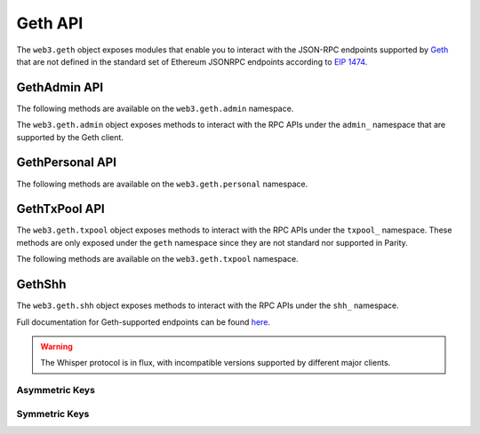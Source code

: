 Geth API
========

.. py:module:: web3.geth

The ``web3.geth`` object exposes modules that enable you to interact with the JSON-RPC endpoints supported by `Geth <https://github.com/ethereum/go-ethereum/wiki/Management-APIs>`_ that are not defined in the standard set of Ethereum JSONRPC endpoints according to `EIP 1474 <https://github.com/ethereum/EIPs/pull/1474>`_.

GethAdmin API
~~~~~~~~~~~~~

The following methods are available on the ``web3.geth.admin`` namespace.

.. py:module:: web3.geth.admin

The ``web3.geth.admin`` object exposes methods to interact with the RPC APIs under the
``admin_`` namespace that are supported by the Geth client.

.. py:method:: datadir()

    * Delegates to ``admin_datadir`` RPC Method

    Returns the system path of the node's data directory.

    .. code-block:: python

        >>> web3.geth.admin.datadir()
        '/Users/piper/Library/Ethereum'


.. py:method:: node_info()

    * Delegates to ``admin_nodeInfo`` RPC Method

    Returns information about the currently running node.

    .. code-block:: python

        >>> web3.geth.admin.node_info()
        {
            'enode': 'enode://e54eebad24dce1f6d246bea455ffa756d97801582420b9ed681a2ea84bf376d0bd87ae8dd6dc06cdb862a2ca89ecabe1be1050be35b4e70d62bc1a092cb7e2d3@[::]:30303',
            'id': 'e54eebad24dce1f6d246bea455ffa756d97801582420b9ed681a2ea84bf376d0bd87ae8dd6dc06cdb862a2ca89ecabe1be1050be35b4e70d62bc1a092cb7e2d3',
            'ip': '::',
            'listenAddr': '[::]:30303',
            'name': 'Geth/v1.4.11-stable-fed692f6/darwin/go1.7',
            'ports': {'discovery': 30303, 'listener': 30303},
            'protocols': {
                'eth': {
                    'difficulty': 57631175724744612603,
                    'genesis': '0xd4e56740f876aef8c010b86a40d5f56745a118d0906a34e69aec8c0db1cb8fa3',
                    'head': '0xaaef6b9dd0d34088915f4c62b6c166379da2ad250a88f76955508f7cc81fb796',
                    'network': 1,
                },
            },
        }


.. py:method:: nodeInfo()

    .. warning:: Deprecated: This method is deprecated in favor of
      :meth:`~web3.geth.admin.node_info()`


.. py:method:: peers()

    * Delegates to ``admin_peers`` RPC Method

    Returns the current peers the node is connected to.

    .. code-block:: python

        >>> web3.geth.admin.peers()
        [
            {
                'caps': ['eth/63'],
                'id': '146e8e3e2460f1e18939a5da37c4a79f149c8b9837240d49c7d94c122f30064e07e4a42ae2c2992d0f8e7e6f68a30e7e9ad31d524349ec9d17effd2426a37b40',
                'name': 'Geth/v1.4.10-stable/windows/go1.6.2',
                'network': {
                    'localAddress': '10.0.3.115:64478',
                    'remoteAddress': '72.208.167.127:30303',
                },
                'protocols': {
                    'eth': {
                        'difficulty': 17179869184,
                        'head': '0xd4e56740f876aef8c010b86a40d5f56745a118d0906a34e69aec8c0db1cb8fa3',
                        'version': 63,
                    },
                }
            },
            {
                'caps': ['eth/62', 'eth/63'],
                'id': '76cb6cd3354be081923a90dfd4cda40aa78b307cc3cf4d5733dc32cc171d00f7c08356e9eb2ea47eab5aad7a15a3419b859139e3f762e1e1ebf5a04f530dcef7',
                'name': 'Geth/v1.4.10-stable-5f55d95a/linux/go1.5.1',
                'network': {
                    'localAddress': '10.0.3.115:64784',
                    'remoteAddress': '60.205.92.119:30303',
                },
                'protocols': {
                    'eth': {
                        'difficulty': 57631175724744612603,
                        'head': '0xaaef6b9dd0d34088915f4c62b6c166379da2ad250a88f76955508f7cc81fb796',
                        'version': 63,
                    },
                },
            },
            ...
        ]


.. py:method:: add_peer(node_url)

    * Delegates to ``admin_addPeer`` RPC Method

    Requests adding a new remote node to the list of tracked static nodes.

    .. code-block:: python

        >>> web3.geth.admin.add_peer('enode://e54eebad24dce1f6d246bea455ffa756d97801582420b9ed681a2ea84bf376d0bd87ae8dd6dc06cdb862a2ca89ecabe1be1050be35b4e70d62bc1a092cb7e2d3@52.71.255.237:30303')
        True


.. py:method:: addPeer(node_url)

    .. warning:: Deprecated: This method is deprecated in favor of :meth:`~web3.geth.admin.add_peer()`

.. py:method:: setSolc(solc_path)

    .. Warning:: This method has been removed from Geth

.. py:method:: start_rpc(host='localhost', port='8545', cors="", apis="eth,net,web3")

    * Delegates to ``admin_startRPC`` RPC Method

    Starts the HTTP based JSON RPC API webserver on the specified ``host`` and
    ``port``, with the ``rpccorsdomain`` set to the provided ``cors`` value and
    with the APIs specified by ``apis`` enabled.  Returns boolean as to whether
    the server was successfully started.

    .. code-block:: python

        >>> web3.geth.admin.start_rpc()
        True


.. py:method:: startRPC(host='localhost', port='8545', cors="", apis="eth,net,web3")

    .. warning:: Deprecated: This method is deprecated in favor of
       :meth:`~web3.geth.admin.start_rpc()`


.. py:method:: start_ws(host='localhost', port='8546', cors="", apis="eth,net,web3")

    * Delegates to ``admin_startWS`` RPC Method

    Starts the Websocket based JSON RPC API webserver on the specified ``host``
    and ``port``, with the ``rpccorsdomain`` set to the provided ``cors`` value
    and with the APIs specified by ``apis`` enabled.  Returns boolean as to
    whether the server was successfully started.

    .. code-block:: python

        >>> web3.geth.admin.start_ws()
        True


.. py:method:: startWS(host='localhost', port='8546', cors="", apis="eth,net,web3")

    .. warning:: Deprecated: This method is deprecated in favor of
       :meth:`~web3.geth.admin.start_ws()`


.. py:method:: stop_rpc()

    * Delegates to ``admin_stopRPC`` RPC Method

    Stops the HTTP based JSON RPC server.

    .. code-block:: python

        >>> web3.geth.admin.stop_rpc()
        True


.. py:method:: stopRPC()

    .. warning:: Deprecated: This method is deprecated in favor of
       :meth:`~web3.geth.admin.stop_rpc()`


.. py:method:: stop_ws()

    * Delegates to ``admin_stopWS`` RPC Method

    Stops the Websocket based JSON RPC server.

    .. code-block:: python

        >>> web3.geth.admin.stop_ws()
        True


.. py:method:: stopWS()

    .. warning:: Deprecated: This method is deprecated in favor of
       :meth:`~web3.geth.admin.stop_ws()`


.. py:module:: web3.geth.personal

GethPersonal API
~~~~~~~~~~~~~~~~

The following methods are available on the ``web3.geth.personal`` namespace.

.. py:method:: listAccounts

    * Delegates to ``personal_listAccounts`` RPC Method

    Returns the list of known accounts.

    .. code-block:: python

        >>> web3.geth.personal.listAccounts()
        ['0xd3CdA913deB6f67967B99D67aCDFa1712C293601']


.. py:method:: importRawKey(self, private_key, passphrase)

    * Delegates to ``personal_importRawKey`` RPC Method

    Adds the given ``private_key`` to the node's keychain, encrypted with the
    given ``passphrase``.  Returns the address of the imported account.

    .. code-block:: python

        >>> web3.geth.personal.importRawKey(some_private_key, 'the-passphrase')
        '0xd3CdA913deB6f67967B99D67aCDFa1712C293601'


.. py:method:: newAccount(self, password)

    * Delegates to ``personal_newAccount`` RPC Method

    Generates a new account in the node's keychain encrypted with the
    given ``passphrase``.  Returns the address of the created account.

    .. code-block:: python

        >>> web3.geth.personal.newAccount('the-passphrase')
        '0xd3CdA913deB6f67967B99D67aCDFa1712C293601'


.. py:method:: lockAccount(self, account)

    * Delegates to ``personal_lockAccount`` RPC Method

    Locks the given ``account``.

    .. code-block:: python

        >>> web3.geth.personal.lockAccount('0xd3CdA913deB6f67967B99D67aCDFa1712C293601')


.. py:method:: unlockAccount(self, account, passphrase, duration=None)

    * Delegates to ``personal_unlockAccount`` RPC Method

    Unlocks the given ``account`` for ``duration`` seconds. If ``duration`` is 
	``None`` then the account will remain unlocked for 300 seconds (which is current default by Geth); 
	if ``duration`` is set to ``0``, the account will remain unlocked indefinitely.  
	Returns boolean as to whether the account was successfully unlocked.

    .. code-block:: python

        >>> web3.geth.personal.unlockAccount('0xd3CdA913deB6f67967B99D67aCDFa1712C293601', 'wrong-passphrase')
        False
        >>> web3.geth.personal.unlockAccount('0xd3CdA913deB6f67967B99D67aCDFa1712C293601', 'the-passphrase')
        True


.. py:method:: sendTransaction(self, transaction, passphrase)

    * Delegates to ``personal_sendTransaction`` RPC Method

    Sends the transaction.


.. py:module:: web3.geth.txpool

GethTxPool API
~~~~~~~~~~~~~~

The ``web3.geth.txpool`` object exposes methods to interact with the RPC APIs under
the ``txpool_`` namespace. These methods are only exposed under the ``geth`` namespace
since they are not standard nor supported in Parity.

The following methods are available on the ``web3.geth.txpool`` namespace.

.. py:method:: TxPool.inspect()

    * Delegates to ``txpool_inspect`` RPC Method

    Returns a textual summary of all transactions currently pending for
    inclusing in the next block(s) as will as ones that are scheduled for
    future execution.

    .. code-block:: python

        >>> web3.geth.txpool.inspect()
        {
            'pending': {
                '0x26588a9301b0428d95e6Fc3A5024fcE8BEc12D51': {
                  31813: ["0x3375Ee30428b2A71c428afa5E89e427905F95F7e: 0 wei + 500000 × 20000000000 gas"]
                },
                '0x2a65Aca4D5fC5B5C859090a6c34d164135398226': {
                  563662: ["0x958c1Fa64B34db746925c6F8a3Dd81128e40355E: 1051546810000000000 wei + 90000 × 20000000000 gas"],
                  563663: ["0x77517B1491a0299A44d668473411676f94e97E34: 1051190740000000000 wei + 90000 × 20000000000 gas"],
                  563664: ["0x3E2A7Fe169c8F8eee251BB00d9fb6d304cE07d3A: 1050828950000000000 wei + 90000 × 20000000000 gas"],
                  563665: ["0xAF6c4695da477F8C663eA2D8B768Ad82Cb6A8522: 1050544770000000000 wei + 90000 × 20000000000 gas"],
                  563666: ["0x139B148094C50F4d20b01cAf21B85eDb711574dB: 1048598530000000000 wei + 90000 × 20000000000 gas"],
                  563667: ["0x48B3Bd66770b0D1EeceFCe090daFeE36257538aE: 1048367260000000000 wei + 90000 × 20000000000 gas"],
                  563668: ["0x468569500925D53e06Dd0993014aD166fD7Dd381: 1048126690000000000 wei + 90000 × 20000000000 gas"],
                  563669: ["0x3DcB4C90477a4b8Ff7190b79b524773CbE3bE661: 1047965690000000000 wei + 90000 × 20000000000 gas"],
                  563670: ["0x6DfeF5BC94b031407FFe71ae8076CA0FbF190963: 1047859050000000000 wei + 90000 × 20000000000 gas"]
                },
                '0x9174E688d7dE157C5C0583Df424EAAB2676aC162': {
                  3: ["0xBB9bc244D798123fDe783fCc1C72d3Bb8C189413: 30000000000000000000 wei + 85000 × 21000000000 gas"]
                },
                '0xb18F9d01323e150096650ab989CfecD39D757Aec': {
                  777: ["0xcD79c72690750F079ae6AB6ccd7e7aEDC03c7720: 0 wei + 1000000 × 20000000000 gas"]
                },
                '0xB2916C870Cf66967B6510B76c07E9d13a5D23514': {
                  2: ["0x576f25199D60982A8f31A8DfF4da8aCB982e6ABa: 26000000000000000000 wei + 90000 × 20000000000 gas"]
                },
                '0xBc0CA4f217E052753614d6B019948824d0d8688B': {
                  0: ["0x2910543Af39abA0Cd09dBb2D50200b3E800A63D2: 1000000000000000000 wei + 50000 × 1171602790622 gas"]
                },
                '0xea674fdde714fd979de3edf0f56aa9716b898ec8': {
                  70148: ["0xe39c55ead9f997f7fa20ebe40fb4649943d7db66: 1000767667434026200 wei + 90000 × 20000000000 gas"]
                }
              },
              'queued': {
                '0x0F6000De1578619320aBA5e392706b131FB1dE6f': {
                  6: ["0x8383534d0bcd0186d326C993031311c0Ac0D9B2d: 9000000000000000000 wei + 21000 × 20000000000 gas"]
                },
                '0x5b30608c678e1ac464A8994C3B33E5CdF3497112': {
                  6: ["0x9773547e27f8303C87089dc42D9288aa2B9d8F06: 50000000000000000000 wei + 90000 × 50000000000 gas"]
                },
                '0x976A3Fc5d6f7d259EBfb4cc2Ae75115475E9867C': {
                  3: ["0x346FB27dE7E7370008f5da379f74dd49F5f2F80F: 140000000000000000 wei + 90000 × 20000000000 gas"]
                },
                '0x9B11bF0459b0c4b2f87f8CEBca4cfc26f294B63A': {
                  2: ["0x24a461f25eE6a318BDef7F33De634A67bb67Ac9D: 17000000000000000000 wei + 90000 × 50000000000 gas"],
                  6: ["0x6368f3f8c2B42435D6C136757382E4A59436a681: 17990000000000000000 wei + 90000 × 20000000000 gas", "0x8db7b4e0ecb095fbd01dffa62010801296a9ac78: 16998950000000000000 wei + 90000 × 20000000000 gas"],
                  7: ["0x6368f3f8c2B42435D6C136757382E4A59436a681: 17900000000000000000 wei + 90000 × 20000000000 gas"]
                }
              }
        }


.. py:method:: TxPool.status()

    * Delegates to ``txpool_status`` RPC Method

    Returns a textual summary of all transactions currently pending for
    inclusing in the next block(s) as will as ones that are scheduled for
    future execution.

    .. code-block:: python

        {
            pending: 10,
            queued: 7,
        }


.. py:method:: TxPool.content()

    * Delegates to ``txpool_content`` RPC Method

    Returns the exact details of all transactions that are pending or queued.

    .. code-block:: python

        >>> web3.geth.txpool.content()
        {
          'pending': {
            '0x0216D5032f356960Cd3749C31Ab34eEFF21B3395': {
              806: [{
                'blockHash': "0x0000000000000000000000000000000000000000000000000000000000000000",
                'blockNumber': None,
                'from': "0x0216D5032f356960Cd3749C31Ab34eEFF21B3395",
                'gas': "0x5208",
                'gasPrice': "0xba43b7400",
                'hash': "0xaf953a2d01f55cfe080c0c94150a60105e8ac3d51153058a1f03dd239dd08586",
                'input': "0x",
                'nonce': "0x326",
                'to': "0x7f69a91A3CF4bE60020fB58B893b7cbb65376db8",
                'transactionIndex': None,
                'value': "0x19a99f0cf456000"
              }]
            },
            '0x24d407e5A0B506E1Cb2fae163100B5DE01F5193C': {
              34: [{
                'blockHash': "0x0000000000000000000000000000000000000000000000000000000000000000",
                'blockNumber': None,
                'from': "0x24d407e5A0B506E1Cb2fae163100B5DE01F5193C",
                'gas': "0x44c72",
                'gasPrice': "0x4a817c800",
                'hash': "0xb5b8b853af32226755a65ba0602f7ed0e8be2211516153b75e9ed640a7d359fe",
                'input': "0xb61d27f600000000000000000000000024d407e5a0b506e1cb2fae163100b5de01f5193c00000000000000000000000000000000000000000000000053444835ec580000000000000000000000000000000000000000000000000000000000000000006000000000000000000000000000000000000000000000000000000000000000000000000000000000000000000000000000000000000000000000000000000000",
                'nonce': "0x22",
                'to': "0x7320785200f74861B69C49e4ab32399a71b34f1a",
                'transactionIndex': None,
                'value': "0x0"
              }]
            }
          },
          'queued': {
            '0x976A3Fc5d6f7d259EBfb4cc2Ae75115475E9867C': {
              3: [{
                'blockHash': "0x0000000000000000000000000000000000000000000000000000000000000000",
                'blockNumber': None,
                'from': "0x976A3Fc5d6f7d259EBfb4cc2Ae75115475E9867C",
                'gas': "0x15f90",
                'gasPrice': "0x4a817c800",
                'hash': "0x57b30c59fc39a50e1cba90e3099286dfa5aaf60294a629240b5bbec6e2e66576",
                'input': "0x",
                'nonce': "0x3",
                'to': "0x346FB27dE7E7370008f5da379f74dd49F5f2F80F",
                'transactionIndex': None,
                'value': "0x1f161421c8e0000"
              }]
            },
            '0x9B11bF0459b0c4b2f87f8CEBca4cfc26f294B63A': {
              2: [{
                'blockHash': "0x0000000000000000000000000000000000000000000000000000000000000000",
                'blockNumber': None,
                'from': "0x9B11bF0459b0c4b2f87f8CEBca4cfc26f294B63A",
                'gas': "0x15f90",
                'gasPrice': "0xba43b7400",
                'hash': "0x3a3c0698552eec2455ed3190eac3996feccc806970a4a056106deaf6ceb1e5e3",
                'input': "0x",
                'nonce': "0x2",
                'to': "0x24a461f25eE6a318BDef7F33De634A67bb67Ac9D",
                'transactionIndex': None,
                'value': "0xebec21ee1da40000"
              }],
              6: [{
                'blockHash': "0x0000000000000000000000000000000000000000000000000000000000000000",
                'blockNumber': None,
                'from': "0x9B11bF0459b0c4b2f87f8CEBca4cfc26f294B63A",
                'gas': "0x15f90",
                'gasPrice': "0x4a817c800",
                'hash': "0xbbcd1e45eae3b859203a04be7d6e1d7b03b222ec1d66dfcc8011dd39794b147e",
                'input': "0x",
                'nonce': "0x6",
                'to': "0x6368f3f8c2B42435D6C136757382E4A59436a681",
                'transactionIndex': None,
                'value': "0xf9a951af55470000"
              }, {
                'blockHash': "0x0000000000000000000000000000000000000000000000000000000000000000",
                'blockNumber': None,
                'from': "0x9B11bF0459b0c4b2f87f8CEBca4cfc26f294B63A",
                'gas': "0x15f90",
                'gasPrice': "0x4a817c800",
                'hash': "0x60803251d43f072904dc3a2d6a084701cd35b4985790baaf8a8f76696041b272",
                'input': "0x",
                'nonce': "0x6",
                'to': "0x8DB7b4e0ECB095FBD01Dffa62010801296a9ac78",
                'transactionIndex': None,
                'value': "0xebe866f5f0a06000"
              }],
            }
          }
        }

GethShh
~~~~~~~

The ``web3.geth.shh`` object exposes methods to interact with the RPC APIs under the
``shh_`` namespace.

Full documentation for Geth-supported endpoints can be found `here <https://github.com/ethereum/go-ethereum/wiki/Whisper-v6-RPC-API>`_.

.. warning:: The Whisper protocol is in flux, with incompatible versions supported
    by different major clients.

.. py:method:: Shh.version()

    Returns the Whisper version this node offers.

    .. code-block:: python

        >>>web3.geth.shh.version()
        6.0

.. py:method:: Shh.info()

    Returns the Whisper statistics for diagnostics.

    .. code-block:: python

        >>>web3.geth.shh.info()
        {'maxMessageSize': 1024, 'memory': 240, 'messages': 0, 'minPow': 0.2}

.. py:method:: Shh.post(self, message)

    * Creates a whisper message and injects it into the network for distribution.

    * Parameters:
        * ``symKeyID``: When using symmetric key encryption, holds the symmetric key ID.
        * ``pubKey``: When using asymmetric key encryption, holds the public key.
        * ``ttl``: Time-to-live in seconds.
        * ``sig (optional)``: ID of the signing key.
        * ``topic``: Message topic (four bytes of arbitrary data).
        * ``payload``: Payload to be encrypted.
        * ``padding (optional)``: Padding (byte array of arbitrary length).
        * ``powTime``: Maximal time in seconds to be spent on prrof of work.
        * ``powTarget``: Minimal PoW target required for this message.
        * ``targetPeer (optional)``: Peer ID (for peer-to-peer message only).

    * Returns ``True`` if the message was succesfully sent, otherwise ``False``

    .. code-block:: python

        >>>web3.geth.shh.post({'payload': web3.toHex(text="test_payload"), 'pubKey': recipient_public, 'topic': '0x12340000', 'powTarget': 2.5, 'powTime': 2})
        True

.. py:method:: Shh.newMessageFilter()

    .. warning:: Deprecated: This method is deprecated in favor of
      :meth:`~web3.geth.shh.new_message_filter()`

.. py:method:: Shh.new_message_filter(self, criteria)

    * Create a new filter id. This filter id can be used with ``ShhFilter`` to poll for new messages that match the set of criteria.

    * Parameters:
        * ``symKeyID``: When using symmetric key encryption, holds the symmetric key ID.
        * ``privateKeyID``: When using asymmetric key encryption, holds the private key ID.
        * ``sig``: Public key of the signature.
        * ``minPoW``: Minimal PoW requirement for incoming messages.
        * ``topic``: Array of possible topics (or partial topics).
        * ``allowP2P``: Indicates if this filter allows processing of direct peer-to-peer messages.


    .. code-block:: python

        >>>web3.geth.shh.new_message_filter({'topic': '0x12340000', 'privateKeyID': recipient_private})
        'b37c3106cfb683e8f01b5019342399e0d1d74e9160f69b27625faba7a6738554'

.. py:method:: Shh.deleteMessageFilter()

    .. warning:: Deprecated: This method is deprecated in favor of
      :meth:`~web3.geth.shh.delete_message_filter()`


.. py:method:: Shh.delete_message_filter(self, filter_id)

    * Deletes a message filter in the node.

    * Returns ``True`` if the filter was sucesfully uninstalled, otherwise ``False``

    .. code-block:: python

        >>>web3.geth.shh.delete_message_filter('b37c3106cfb683e8f01b5019342399e0d1d74e9160f69b27625faba7a6738554')
        True

.. py:method:: Shh.getMessages()

    .. warning:: Deprecated: This method is deprecated in favor of
      :meth:`~web3.geth.shh.get_filter_messages()`

.. py:method:: Shh.get_filter_messages(self, filter_id)

    * Retrieve messages that match the filter criteria and are received between the last time this function was called and now.

    * Returns all new messages since the last invocation

    .. code-block:: python

        >>>web3.geth.shh.get_filter_messages('b37c3106cfb683e8f01b5019342399e0d1d74e9160f69b27625faba7a6738554')
        [{
            'ttl': 50,
            'timestamp': 1524497850,
            'topic': HexBytes('0x13370000'),
            'payload': HexBytes('0x74657374206d657373616765203a29'),
            'padding': HexBytes('0x50ab643f1b23bc6df1b1532bb6704ad947c2453366754aade3e3597553eeb96119f4f4299834d9989dc4ecc67e6b6470317bb3f7396ace0417fc0d6d2023900d3'),
            'pow': 6.73892030848329,
            'hash': HexBytes('0x7418f8f0989655ed2f4f9b496e6b1d9be51ef9f0f5ad89f6f750b0eee268b02f'),
            'recipientPublicKey': HexBytes('0x047d36c9e45fa82fcd27d35bc7d2fd41a2e41e512feec9e4b90ee4293ab12dc2cfc98250a6f5689b07650f8a5ca3a6e0fa8808cd0ce1a1962f2551354487a8fc79')
        }]

.. py:method:: Shh.setMaxMessageSize()

    .. warning:: Deprecated: This method is deprecated in favor of
      :meth:`~web3.geth.shh.set_max_message_size()`

.. py:method:: Shh.set_max_message_size(self, size)

    * Sets the maximal message size allowed by this node. Incoming and outgoing messages with a larger size will be rejected. Whisper message size can never exceed the limit imposed by the underlying P2P protocol (10 Mb).

    * Returns ``True`` if the filter was sucesfully uninstalled, otherwise ``False``

    .. code-block:: python

        >>>web3.geth.shh.set_max_message_size(1024)
        True

.. py:method:: Shh.setMinPoW()

    .. warning:: Deprecated: This method is deprecated in favor of
      :meth:`~web3.geth.shh.set_min_pow()`

.. py:method:: Shh.set_min_pow(self, min_pow)

    * Sets the minimal PoW required by this node.

    * Returns ``True`` if the filter was sucesfully uninstalled, otherwise ``False``

    .. code-block:: python

        >>>web3.geth.shh.set_min_pow(0.4)
        True

.. py:method:: Shh.markTrustedPeer()

    .. warning:: Deprecated: This method is deprecated in favor of
      :meth:`~web3.geth.shh.mark_trusted_peer()`

.. py:method:: Shh.mark_trusted_peer(self, enode)

    * Marks specific peer trusted, which will allow it to send historic (expired) messages.

    * Returns ``True`` if the filter was sucesfully uninstalled, otherwise ``False``

    .. code-block:: python

        >>>web3.geth.shh.mark_trusted_peer('enode://d25474361659861e9e651bc728a17e807a3359ca0d344afd544ed0f11a31faecaf4d74b55db53c6670fd624f08d5c79adfc8da5dd4a11b9213db49a3b750845e@52.178.209.125:30379')
        True

---------------
Asymmetric Keys
---------------

.. py:method:: Shh.newKeyPair()

    .. warning:: Deprecated: This method is deprecated in favor of
      :meth:`~web3.geth.shh.new_key_pair()`

.. py:method:: Shh.new_key_pair(self)

    * Generates a new cryptographic identity for the client, and injects it into the known identities for message decryption

    * Returns the new key pair's identity

    .. code-block:: python

        >>>web3.geth.shh.new_key_pair()
        '86e658cbc6da63120b79b5eec0c67d5dcfb6865a8f983eff08932477282b77bb'

.. py:method:: Shh.addPrivateKey()

    .. warning:: Deprecated: This method is deprecated in favor of
      :meth:`~web3.geth.shh.add_private_key()`

.. py:method:: Shh.add_private_key(self, key)

    * Stores a key pair derived from a private key, and returns its ID.

    * Returns the added key pair's ID

    .. code-block:: python

        >>>web3.geth.shh.add_private_key('0x7b8190d96cd061a102e551ee36d08d4f3ca1f56fb0008ef5d70c56271d8c46d0')
        '86e658cbc6da63120b79b5eec0c67d5dcfb6865a8f983eff08932477282b77bb'

.. py:method:: Shh.deleteKeyPair()

    .. warning:: Deprecated: This method is deprecated in favor of
      :meth:`~web3.geth.shh.delete_key_pair()`

.. py:method:: Shh.delete_key_pair(self, id)

    * Deletes the specified key if it exists.

    * Returns ``True`` if the key pair was deleted, otherwise ``False``

    .. code-block:: python

        >>>web3.geth.shh.delete_key_pair('86e658cbc6da63120b79b5eec0c67d5dcfb6865a8f983eff08932477282b77bb')
        True

.. py:method:: Shh.hasKeyPair()

    .. warning:: Deprecated: This method is deprecated in favor of
      :meth:`~web3.geth.shh.has_key_pair()`

.. py:method:: Shh.has_key_pair(self, id)

    * Checks if the whisper node has a private key of a key pair matching the given ID.

    * Returns ``True`` if the key pair exists, otherwise ``False``

    .. code-block:: python

        >>>web3.geth.shh.has_key_pair('86e658cbc6da63120b79b5eec0c67d5dcfb6865a8f983eff08932477282b77bb')
        False

.. py:method:: Shh.getPublicKey()

    .. warning:: Deprecated: This method is deprecated in favor of
      :meth:`~web3.geth.shh.get_public_key()`

.. py:method:: Shh.get_public_key(self, id)

    * Returns the public key associated with the key pair.

    .. code-block:: python

        >>>web3.geth.shh.get_public_key('86e658cbc6da63120b79b5eec0c67d5dcfb6865a8f983eff08932477282b77bb')
        '0x041b0777ceb8cf8748fe0bba5e55039d650a03eb0239a909f9ee345bbbad249f2aa236a4b8f41f51bd0a97d87c08e69e67c51f154d634ba51a224195212fc31e4e'

.. py:method:: Shh.getPrivateKey()

    .. warning:: Deprecated: This method is deprecated in favor of
      :meth:`~web3.geth.shh.get_private_key()`

.. py:method:: Shh.get_private_key(self, id)

    * Returns the private key associated with the key pair.

    .. code-block:: python

        >>>web3.geth.shh.get_private_key('86e658cbc6da63120b79b5eec0c67d5dcfb6865a8f983eff08932477282b77bb')
        '0x7b8190d96cd061a102e551ee36d08d4f3ca1f56fb0008ef5d70c56271d8c46d0'

---------------
Symmetric Keys
---------------

.. py:method:: Shh.newSymKey()

    .. warning:: Deprecated: This method is deprecated in favor of
      :meth:`~web3.geth.shh.new_sym_key()`

.. py:method:: Shh.new_sym_key(self)

    * Generates a random symmetric key and stores it under id, which is then returned. Will be used in the future for session key exchange

    * Returns the new key pair's identity

    .. code-block:: python

        >>>web3.geth.shh.new_sym_key()
        '6c388d63003deb378700c9dad87f67df0247e660647d6ba1d04321bbc2f6ce0c'

.. py:method:: Shh.addSymKey()

    .. warning:: Deprecated: This method is deprecated in favor of
      :meth:`~web3.geth.shh.add_sym_key()`

.. py:method:: Shh.add_sym_key(self, key)

    * Stores the key, and returns its ID.

    * Returns the new key pair's identity

    .. code-block:: python

        >>>web3.geth.shh.add_sym_key('0x58f6556e56a0d41b464a083161377c8a9c2e95156921f954f99ef97d41cebaa2')
        '6c388d63003deb378700c9dad87f67df0247e660647d6ba1d04321bbc2f6ce0c'

.. py:method:: Shh.generateSymKeyFromPassword()

    .. warning:: Deprecated: This method is deprecated in favor of
      :meth:`~web3.geth.shh.generate_sym_key_from_password()`

.. py:method:: Shh.generate_sym_key_from_password(self)

    * Generates the key from password, stores it, and returns its ID.

    * Returns the new key pair's identity

    .. code-block:: python

        >>>web3.geth.shh.generate_sym_key_from_password('shh secret pwd')
        '6c388d63003deb378700c9dad87f67df0247e660647d6ba1d04321bbc2f6ce0c'

.. py:method:: Shh.hasSymKey()

    .. warning:: Deprecated: This method is deprecated in favor of
      :meth:`~web3.geth.shh.has_sym_key()`

.. py:method:: Shh.has_sym_key(self, id)

    * Checks if there is a symmetric key stored with the given ID.

    * Returns ``True`` if the key exists, otherwise ``False``

    .. code-block:: python

        >>>web3.geth.shh.has_sym_key('6c388d63003deb378700c9dad87f67df0247e660647d6ba1d04321bbc2f6ce0c')
        False

.. py:method:: Shh.getSymKey()

    .. warning:: Deprecated: This method is deprecated in favor of
      :meth:`~web3.geth.shh.get_sym_key()`

.. py:method:: Shh.get_sym_key(self, id)

    * Returns the symmetric key associated with the given ID.

    * Returns the public key associated with the key pair

    .. code-block:: python

        >>>web3.geth.shh.get_sym_key('6c388d63003deb378700c9dad87f67df0247e660647d6ba1d04321bbc2f6ce0c')
        '0x58f6556e56a0d41b464a083161377c8a9c2e95156921f954f99ef97d41cebaa2'

.. py:method:: Shh.deleteSymKey()

    .. warning:: Deprecated: This method is deprecated in favor of
      :meth:`~web3.geth.shh.delete_sym_key()`

.. py:method:: Shh.delete_sym_key(self, id)

    * Deletes the symmetric key associated with the given ID.

    * Returns ``True`` if the key pair was deleted, otherwise ``False``

    .. code-block:: python

        >>>web3.geth.shh.delete_sym_key('6c388d63003deb378700c9dad87f67df0247e660647d6ba1d04321bbc2f6ce0c')
        True
